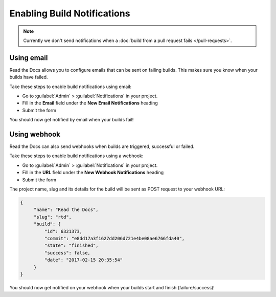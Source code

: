 Enabling Build Notifications
============================

.. note::

   Currently we don't send notifications when
   a :doc:`build from a pull request fails </pull-requests>`.

Using email
-----------

Read the Docs allows you to configure emails that can be sent on failing builds.
This makes sure you know when your builds have failed.

Take these steps to enable build notifications using email:

* Go to :guilabel:`Admin` > :guilabel:`Notifications` in your project.
* Fill in the **Email** field under the **New Email Notifications** heading
* Submit the form

You should now get notified by email when your builds fail!

Using webhook
-------------

Read the Docs can also send webhooks when builds are triggered, successful or failed.

Take these steps to enable build notifications using a webhook:

* Go to :guilabel:`Admin` > :guilabel:`Notifications` in your project.
* Fill in the **URL** field under the **New Webhook Notifications** heading
* Submit the form

The project name, slug and its details for the build will be sent as POST request to your webhook URL:

.. code-block:: json

       {
            "name": "Read the Docs",
            "slug": "rtd",
            "build": {
                "id": 6321373,
                "commit": "e8dd17a3f1627dd206d721e4be08ae6766fda40",
                "state": "finished",
                "success": false,
                "date": "2017-02-15 20:35:54"
            }
       }

You should now get notified on your webhook when your builds start and finish (failure/success)!
